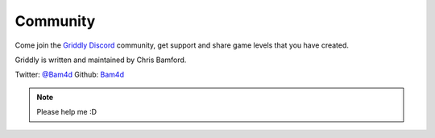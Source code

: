 =========
Community
=========

Come join the `Griddly Discord <https://discord.gg/xuR8Dsv>`_ community, get support and share game levels that you have created.


Griddly is written and maintained by Chris Bamford.

Twitter: `@Bam4d <https://twitter.com/Bam4d>`_
Github: `Bam4d <https://github.com/Bam4d>`_

.. note:: Please help me :D